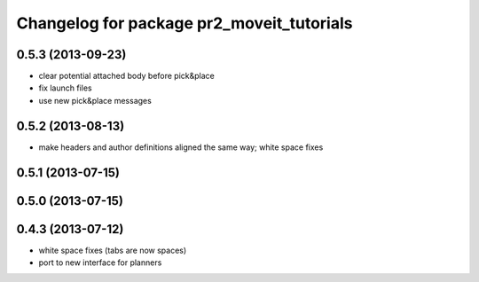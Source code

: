 ^^^^^^^^^^^^^^^^^^^^^^^^^^^^^^^^^^^^^^^^^^
Changelog for package pr2_moveit_tutorials
^^^^^^^^^^^^^^^^^^^^^^^^^^^^^^^^^^^^^^^^^^

0.5.3 (2013-09-23)
------------------
* clear potential attached body before pick&place
* fix launch files
* use new pick&place messages

0.5.2 (2013-08-13)
------------------
* make headers and author definitions aligned the same way; white space fixes

0.5.1 (2013-07-15)
------------------

0.5.0 (2013-07-15)
------------------

0.4.3 (2013-07-12)
------------------
* white space fixes (tabs are now spaces)
* port to new interface for planners
